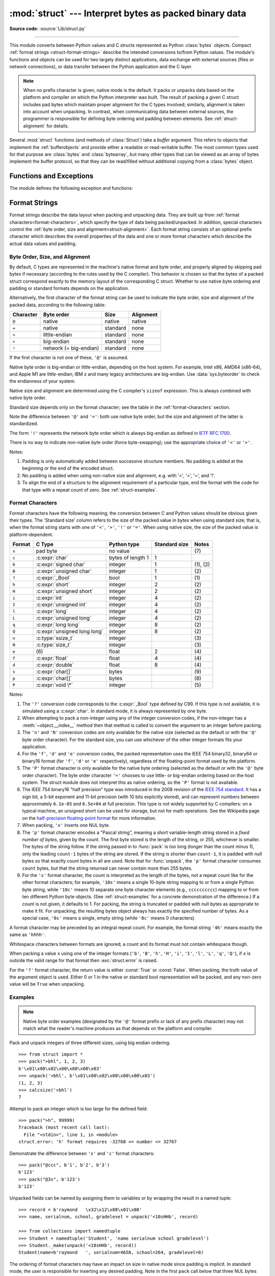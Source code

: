 :mod:`struct` --- Interpret bytes as packed binary data
=======================================================

.. module:: struct
   :synopsis: Interpret bytes as packed binary data.

**Source code:** :source:`Lib/struct.py`

.. index::
   pair: C; structures
   triple: packing; binary; data

--------------

This module converts between Python values and C structs represented
as Python :class:`bytes` objects.  Compact :ref:`format strings <struct-format-strings>`
describe the intended conversions to/from Python values.
The module's functions and objects can be used for two largely
distinct applications, data exchange with external sources (files or
network connections), or data transfer between the Python application
and the C layer.

.. note::

   When no prefix character is given, native mode is the default. It
   packs or unpacks data based on the platform and compiler on which
   the Python interpreter was built.
   The result of packing a given C struct includes pad bytes which
   maintain proper alignment for the C types involved; similarly,
   alignment is taken into account when unpacking.  In contrast, when
   communicating data between external sources, the programmer is
   responsible for defining byte ordering and padding between elements.
   See :ref:`struct-alignment` for details.

Several :mod:`struct` functions (and methods of :class:`Struct`) take a *buffer*
argument.  This refers to objects that implement the :ref:`bufferobjects` and
provide either a readable or read-writable buffer.  The most common types used
for that purpose are :class:`bytes` and :class:`bytearray`, but many other types
that can be viewed as an array of bytes implement the buffer protocol, so that
they can be read/filled without additional copying from a :class:`bytes` object.


Functions and Exceptions
------------------------

The module defines the following exception and functions:


.. exception:: error

   Exception raised on various occasions; argument is a string describing what
   is wrong.


.. function:: pack(format, v1, v2, ...)

   Return a bytes object containing the values *v1*, *v2*, ... packed according
   to the format string *format*.  The arguments must match the values required by
   the format exactly.


.. function:: pack_into(format, buffer, offset, v1, v2, ...)

   Pack the values *v1*, *v2*, ... according to the format string *format* and
   write the packed bytes into the writable buffer *buffer* starting at
   position *offset*.  Note that *offset* is a required argument.


.. function:: unpack(format, buffer)

   Unpack from the buffer *buffer* (presumably packed by ``pack(format, ...)``)
   according to the format string *format*.  The result is a tuple even if it
   contains exactly one item.  The buffer's size in bytes must match the
   size required by the format, as reflected by :func:`calcsize`.


.. function:: unpack_from(format, /, buffer, offset=0)

   Unpack from *buffer* starting at position *offset*, according to the format
   string *format*.  The result is a tuple even if it contains exactly one
   item.  The buffer's size in bytes, starting at position *offset*, must be at
   least the size required by the format, as reflected by :func:`calcsize`.


.. function:: iter_unpack(format, buffer)

   Iteratively unpack from the buffer *buffer* according to the format
   string *format*.  This function returns an iterator which will read
   equally sized chunks from the buffer until all its contents have been
   consumed.  The buffer's size in bytes must be a multiple of the size
   required by the format, as reflected by :func:`calcsize`.

   Each iteration yields a tuple as specified by the format string.

   .. versionadded:: 3.4


.. function:: calcsize(format)

   Return the size of the struct (and hence of the bytes object produced by
   ``pack(format, ...)``) corresponding to the format string *format*.


.. _struct-format-strings:

Format Strings
--------------

Format strings describe the data layout when
packing and unpacking data.  They are built up from :ref:`format characters<format-characters>`,
which specify the type of data being packed/unpacked.  In addition,
special characters control the :ref:`byte order, size and alignment<struct-alignment>`.
Each format string consists of an optional prefix character which
describes the overall properties of the data and one or more format
characters which describe the actual data values and padding.


.. _struct-alignment:

Byte Order, Size, and Alignment
^^^^^^^^^^^^^^^^^^^^^^^^^^^^^^^

By default, C types are represented in the machine's native format and byte
order, and properly aligned by skipping pad bytes if necessary (according to the
rules used by the C compiler).
This behavior is chosen so
that the bytes of a packed struct correspond exactly to the memory layout
of the corresponding C struct.
Whether to use native byte ordering
and padding or standard formats depends on the application.

.. index::
   single: @ (at); in struct format strings
   single: = (equals); in struct format strings
   single: < (less); in struct format strings
   single: > (greater); in struct format strings
   single: ! (exclamation); in struct format strings

Alternatively, the first character of the format string can be used to indicate
the byte order, size and alignment of the packed data, according to the
following table:

+-----------+------------------------+----------+-----------+
| Character | Byte order             | Size     | Alignment |
+===========+========================+==========+===========+
| ``@``     | native                 | native   | native    |
+-----------+------------------------+----------+-----------+
| ``=``     | native                 | standard | none      |
+-----------+------------------------+----------+-----------+
| ``<``     | little-endian          | standard | none      |
+-----------+------------------------+----------+-----------+
| ``>``     | big-endian             | standard | none      |
+-----------+------------------------+----------+-----------+
| ``!``     | network (= big-endian) | standard | none      |
+-----------+------------------------+----------+-----------+

If the first character is not one of these, ``'@'`` is assumed.

Native byte order is big-endian or little-endian, depending on the
host system. For example, Intel x86, AMD64 (x86-64), and Apple M1 are
little-endian; IBM z and many legacy architectures are big-endian.
Use :data:`sys.byteorder` to check the endianness of your system.

Native size and alignment are determined using the C compiler's
``sizeof`` expression.  This is always combined with native byte order.

Standard size depends only on the format character;  see the table in
the :ref:`format-characters` section.

Note the difference between ``'@'`` and ``'='``: both use native byte order, but
the size and alignment of the latter is standardized.

The form ``'!'`` represents the network byte order which is always big-endian
as defined in `IETF RFC 1700 <IETF RFC 1700_>`_.

There is no way to indicate non-native byte order (force byte-swapping); use the
appropriate choice of ``'<'`` or ``'>'``.

Notes:

(1) Padding is only automatically added between successive structure members.
    No padding is added at the beginning or the end of the encoded struct.

(2) No padding is added when using non-native size and alignment, e.g.
    with '<', '>', '=', and '!'.

(3) To align the end of a structure to the alignment requirement of a
    particular type, end the format with the code for that type with a repeat
    count of zero.  See :ref:`struct-examples`.


.. _format-characters:

Format Characters
^^^^^^^^^^^^^^^^^

Format characters have the following meaning; the conversion between C and
Python values should be obvious given their types.  The 'Standard size' column
refers to the size of the packed value in bytes when using standard size; that
is, when the format string starts with one of ``'<'``, ``'>'``, ``'!'`` or
``'='``.  When using native size, the size of the packed value is
platform-dependent.

+--------+--------------------------+--------------------+----------------+------------+
| Format | C Type                   | Python type        | Standard size  | Notes      |
+========+==========================+====================+================+============+
| ``x``  | pad byte                 | no value           |                | \(7)       |
+--------+--------------------------+--------------------+----------------+------------+
| ``c``  | :c:expr:`char`           | bytes of length 1  | 1              |            |
+--------+--------------------------+--------------------+----------------+------------+
| ``b``  | :c:expr:`signed char`    | integer            | 1              | \(1), \(2) |
+--------+--------------------------+--------------------+----------------+------------+
| ``B``  | :c:expr:`unsigned char`  | integer            | 1              | \(2)       |
+--------+--------------------------+--------------------+----------------+------------+
| ``?``  | :c:expr:`_Bool`          | bool               | 1              | \(1)       |
+--------+--------------------------+--------------------+----------------+------------+
| ``h``  | :c:expr:`short`          | integer            | 2              | \(2)       |
+--------+--------------------------+--------------------+----------------+------------+
| ``H``  | :c:expr:`unsigned short` | integer            | 2              | \(2)       |
+--------+--------------------------+--------------------+----------------+------------+
| ``i``  | :c:expr:`int`            | integer            | 4              | \(2)       |
+--------+--------------------------+--------------------+----------------+------------+
| ``I``  | :c:expr:`unsigned int`   | integer            | 4              | \(2)       |
+--------+--------------------------+--------------------+----------------+------------+
| ``l``  | :c:expr:`long`           | integer            | 4              | \(2)       |
+--------+--------------------------+--------------------+----------------+------------+
| ``L``  | :c:expr:`unsigned long`  | integer            | 4              | \(2)       |
+--------+--------------------------+--------------------+----------------+------------+
| ``q``  | :c:expr:`long long`      | integer            | 8              | \(2)       |
+--------+--------------------------+--------------------+----------------+------------+
| ``Q``  | :c:expr:`unsigned long   | integer            | 8              | \(2)       |
|        | long`                    |                    |                |            |
+--------+--------------------------+--------------------+----------------+------------+
| ``n``  | :c:type:`ssize_t`        | integer            |                | \(3)       |
+--------+--------------------------+--------------------+----------------+------------+
| ``N``  | :c:type:`size_t`         | integer            |                | \(3)       |
+--------+--------------------------+--------------------+----------------+------------+
| ``e``  | \(6)                     | float              | 2              | \(4)       |
+--------+--------------------------+--------------------+----------------+------------+
| ``f``  | :c:expr:`float`          | float              | 4              | \(4)       |
+--------+--------------------------+--------------------+----------------+------------+
| ``d``  | :c:expr:`double`         | float              | 8              | \(4)       |
+--------+--------------------------+--------------------+----------------+------------+
| ``s``  | :c:expr:`char[]`         | bytes              |                | \(9)       |
+--------+--------------------------+--------------------+----------------+------------+
| ``p``  | :c:expr:`char[]`         | bytes              |                | \(8)       |
+--------+--------------------------+--------------------+----------------+------------+
| ``P``  | :c:expr:`void \*`        | integer            |                | \(5)       |
+--------+--------------------------+--------------------+----------------+------------+

.. versionchanged:: 3.3
   Added support for the ``'n'`` and ``'N'`` formats.

.. versionchanged:: 3.6
   Added support for the ``'e'`` format.


Notes:

(1)
   .. index:: single: ? (question mark); in struct format strings

   The ``'?'`` conversion code corresponds to the :c:expr:`_Bool` type defined by
   C99. If this type is not available, it is simulated using a :c:expr:`char`. In
   standard mode, it is always represented by one byte.

(2)
   When attempting to pack a non-integer using any of the integer conversion
   codes, if the non-integer has a :meth:`~object.__index__` method then that method is
   called to convert the argument to an integer before packing.

   .. versionchanged:: 3.2
      Added use of the :meth:`~object.__index__` method for non-integers.

(3)
   The ``'n'`` and ``'N'`` conversion codes are only available for the native
   size (selected as the default or with the ``'@'`` byte order character).
   For the standard size, you can use whichever of the other integer formats
   fits your application.

(4)
   For the ``'f'``, ``'d'`` and ``'e'`` conversion codes, the packed
   representation uses the IEEE 754 binary32, binary64 or binary16 format (for
   ``'f'``, ``'d'`` or ``'e'`` respectively), regardless of the floating-point
   format used by the platform.

(5)
   The ``'P'`` format character is only available for the native byte ordering
   (selected as the default or with the ``'@'`` byte order character). The byte
   order character ``'='`` chooses to use little- or big-endian ordering based
   on the host system. The struct module does not interpret this as native
   ordering, so the ``'P'`` format is not available.

(6)
   The IEEE 754 binary16 "half precision" type was introduced in the 2008
   revision of the `IEEE 754 standard <ieee 754 standard_>`_. It has a sign
   bit, a 5-bit exponent and 11-bit precision (with 10 bits explicitly stored),
   and can represent numbers between approximately ``6.1e-05`` and ``6.5e+04``
   at full precision. This type is not widely supported by C compilers: on a
   typical machine, an unsigned short can be used for storage, but not for math
   operations. See the Wikipedia page on the `half-precision floating-point
   format <half precision format_>`_ for more information.

(7)
   When packing, ``'x'`` inserts one NUL byte.

(8)
   The ``'p'`` format character encodes a "Pascal string", meaning a short
   variable-length string stored in a *fixed number of bytes*, given by the count.
   The first byte stored is the length of the string, or 255, whichever is
   smaller.  The bytes of the string follow.  If the string passed in to
   :func:`pack` is too long (longer than the count minus 1), only the leading
   ``count-1`` bytes of the string are stored.  If the string is shorter than
   ``count-1``, it is padded with null bytes so that exactly count bytes in all
   are used.  Note that for :func:`unpack`, the ``'p'`` format character consumes
   ``count`` bytes, but that the string returned can never contain more than 255
   bytes.

(9)
   For the ``'s'`` format character, the count is interpreted as the length of the
   bytes, not a repeat count like for the other format characters; for example,
   ``'10s'`` means a single 10-byte string mapping to or from a single
   Python byte string, while ``'10c'`` means 10
   separate one byte character elements (e.g., ``cccccccccc``) mapping
   to or from ten different Python byte objects. (See :ref:`struct-examples`
   for a concrete demonstration of the difference.)
   If a count is not given, it defaults to 1.  For packing, the string is
   truncated or padded with null bytes as appropriate to make it fit. For
   unpacking, the resulting bytes object always has exactly the specified number
   of bytes.  As a special case, ``'0s'`` means a single, empty string (while
   ``'0c'`` means 0 characters).

A format character may be preceded by an integral repeat count.  For example,
the format string ``'4h'`` means exactly the same as ``'hhhh'``.

Whitespace characters between formats are ignored; a count and its format must
not contain whitespace though.

When packing a value ``x`` using one of the integer formats (``'b'``,
``'B'``, ``'h'``, ``'H'``, ``'i'``, ``'I'``, ``'l'``, ``'L'``,
``'q'``, ``'Q'``), if ``x`` is outside the valid range for that format
then :exc:`struct.error` is raised.

.. versionchanged:: 3.1
   Previously, some of the integer formats wrapped out-of-range values and
   raised :exc:`DeprecationWarning` instead of :exc:`struct.error`.

.. index:: single: ? (question mark); in struct format strings

For the ``'?'`` format character, the return value is either :const:`True` or
:const:`False`. When packing, the truth value of the argument object is used.
Either 0 or 1 in the native or standard bool representation will be packed, and
any non-zero value will be ``True`` when unpacking.



.. _struct-examples:

Examples
^^^^^^^^

.. note::
   Native byte order examples (designated by the ``'@'`` format prefix or
   lack of any prefix character) may not match what the reader's
   machine produces as
   that depends on the platform and compiler.

Pack and unpack integers of three different sizes, using big endian
ordering::

    >>> from struct import *
    >>> pack(">bhl", 1, 2, 3)
    b'\x01\x00\x02\x00\x00\x00\x03'
    >>> unpack('>bhl', b'\x01\x00\x02\x00\x00\x00\x03')
    (1, 2, 3)
    >>> calcsize('>bhl')
    7

Attempt to pack an integer which is too large for the defined field::

    >>> pack(">h", 99999)
    Traceback (most recent call last):
      File "<stdin>", line 1, in <module>
    struct.error: 'h' format requires -32768 <= number <= 32767

Demonstrate the difference between ``'s'`` and ``'c'`` format
characters::

    >>> pack("@ccc", b'1', b'2', b'3')
    b'123'
    >>> pack("@3s", b'123')
    b'123'

Unpacked fields can be named by assigning them to variables or by wrapping
the result in a named tuple::

    >>> record = b'raymond   \x32\x12\x08\x01\x08'
    >>> name, serialnum, school, gradelevel = unpack('<10sHHb', record)

    >>> from collections import namedtuple
    >>> Student = namedtuple('Student', 'name serialnum school gradelevel')
    >>> Student._make(unpack('<10sHHb', record))
    Student(name=b'raymond   ', serialnum=4658, school=264, gradelevel=8)

The ordering of format characters may have an impact on size in native
mode since padding is implicit. In standard mode, the user is
responsible for inserting any desired padding.
Note in
the first ``pack`` call below that three NUL bytes were added after the
packed ``'#'`` to align the following integer on a four-byte boundary.
In this example, the output was produced on a little endian machine::

    >>> pack('@ci', b'#', 0x12131415)
    b'#\x00\x00\x00\x15\x14\x13\x12'
    >>> pack('@ic', 0x12131415, b'#')
    b'\x15\x14\x13\x12#'
    >>> calcsize('@ci')
    8
    >>> calcsize('@ic')
    5

The following format ``'llh0l'`` results in two pad bytes being added
at the end, assuming the platform's longs are aligned on 4-byte boundaries::

    >>> pack('@llh0l', 1, 2, 3)
    b'\x00\x00\x00\x01\x00\x00\x00\x02\x00\x03\x00\x00'


.. seealso::

   Module :mod:`array`
      Packed binary storage of homogeneous data.

   Module :mod:`json`
      JSON encoder and decoder.

   Module :mod:`pickle`
      Python object serialization.


.. _applications:

Applications
------------

Two main applications for the :mod:`struct` module exist, data
interchange between Python and C code within an application or another
application compiled using the same compiler (:ref:`native formats<struct-native-formats>`), and
data interchange between applications using agreed upon data layout
(:ref:`standard formats<struct-standard-formats>`).  Generally speaking, the format strings
constructed for these two domains are distinct.


.. _struct-native-formats:

Native Formats
^^^^^^^^^^^^^^

When constructing format strings which mimic native layouts, the
compiler and machine architecture determine byte ordering and padding.
In such cases, the ``@`` format character should be used to specify
native byte ordering and data sizes.  Internal pad bytes are normally inserted
automatically.  It is possible that a zero-repeat format code will be
needed at the end of a format string to round up to the correct
byte boundary for proper alignment of consecutive chunks of data.

Consider these two simple examples (on a 64-bit, little-endian
machine)::

    >>> calcsize('@lhl')
    24
    >>> calcsize('@llh')
    18

Data is not padded to an 8-byte boundary at the end of the second
format string without the use of extra padding.  A zero-repeat format
code solves that problem::

    >>> calcsize('@llh0l')
    24

The ``'x'`` format code can be used to specify the repeat, but for
native formats it is better to use a zero-repeat format like ``'0l'``.

By default, native byte ordering and alignment is used, but it is
better to be explicit and use the ``'@'`` prefix character.


.. _struct-standard-formats:

Standard Formats
^^^^^^^^^^^^^^^^

When exchanging data beyond your process such as networking or storage,
be precise.  Specify the exact byte order, size, and alignment.  Do
not assume they match the native order of a particular machine.
For example, network byte order is big-endian, while many popular CPUs
are little-endian.  By defining this explicitly, the user need not
care about the specifics of the platform their code is running on.
The first character should typically be ``<`` or ``>``
(or ``!``).  Padding is the responsibility of the programmer.  The
zero-repeat format character won't work.  Instead, the user must
explicitly add ``'x'`` pad bytes where needed.  Revisiting the
examples from the previous section, we have::

    >>> calcsize('<qh6xq')
    24
    >>> pack('<qh6xq', 1, 2, 3) == pack('@lhl', 1, 2, 3)
    True
    >>> calcsize('@llh')
    18
    >>> pack('@llh', 1, 2, 3) == pack('<qqh', 1, 2, 3)
    True
    >>> calcsize('<qqh6x')
    24
    >>> calcsize('@llh0l')
    24
    >>> pack('@llh0l', 1, 2, 3) == pack('<qqh6x', 1, 2, 3)
    True

The above results (executed on a 64-bit machine) aren't guaranteed to
match when executed on different machines.  For example, the examples
below were executed on a 32-bit machine::

    >>> calcsize('<qqh6x')
    24
    >>> calcsize('@llh0l')
    12
    >>> pack('@llh0l', 1, 2, 3) == pack('<qqh6x', 1, 2, 3)
    False


.. _struct-objects:

Classes
-------

The :mod:`struct` module also defines the following type:


.. class:: Struct(format)

   Return a new Struct object which writes and reads binary data according to
   the format string *format*.  Creating a ``Struct`` object once and calling its
   methods is more efficient than calling module-level functions with the
   same format since the format string is only compiled once.

   .. note::

      The compiled versions of the most recent format strings passed to
      the module-level functions are cached, so programs that use only a few
      format strings needn't worry about reusing a single :class:`Struct`
      instance.

   Compiled Struct objects support the following methods and attributes:

   .. method:: pack(v1, v2, ...)

      Identical to the :func:`pack` function, using the compiled format.
      (``len(result)`` will equal :attr:`size`.)


   .. method:: pack_into(buffer, offset, v1, v2, ...)

      Identical to the :func:`pack_into` function, using the compiled format.


   .. method:: unpack(buffer)

      Identical to the :func:`unpack` function, using the compiled format.
      The buffer's size in bytes must equal :attr:`size`.


   .. method:: unpack_from(buffer, offset=0)

      Identical to the :func:`unpack_from` function, using the compiled format.
      The buffer's size in bytes, starting at position *offset*, must be at least
      :attr:`size`.


   .. method:: iter_unpack(buffer)

      Identical to the :func:`iter_unpack` function, using the compiled format.
      The buffer's size in bytes must be a multiple of :attr:`size`.

      .. versionadded:: 3.4

   .. attribute:: format

      The format string used to construct this Struct object.

      .. versionchanged:: 3.7
         The format string type is now :class:`str` instead of :class:`bytes`.

   .. attribute:: size

      The calculated size of the struct (and hence of the bytes object produced
      by the :meth:`pack` method) corresponding to :attr:`format`.

   .. versionchanged:: 3.13 The *repr()* of structs has changed.  It
      is now:

         >>> import struct
         >>> struct.Struct('i')
         Struct('i')

.. _half precision format: https://en.wikipedia.org/wiki/Half-precision_floating-point_format

.. _ieee 754 standard: https://en.wikipedia.org/wiki/IEEE_754-2008_revision

.. _IETF RFC 1700: https://datatracker.ietf.org/doc/html/rfc1700
